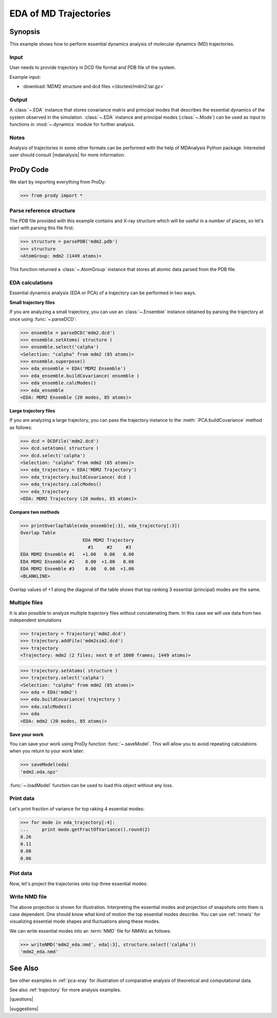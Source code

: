 .. _eda:

*******************************************************************************
EDA of MD Trajectories
*******************************************************************************

Synopsis
===============================================================================

This example shows how to perform essential dynamics analysis of molecular
dynamics (MD) trajectories.

Input
-------------------------------------------------------------------------------

User needs to provide trajectory in DCD file format and PDB file of the system.

Example input: 

* :download:`MDM2 structure and dcd files </doctest/mdm2.tar.gz>`

Output
-------------------------------------------------------------------------------

A :class:`~.EDA` instance that stores covariance matrix and principal modes
that describes the essential dynamics of the system observed in the simulation. 
:class:`~.EDA` instance and principal modes (:class:`~.Mode`) can be used as 
input to functions in :mod:`~.dynamics` module for further analysis.

Notes
-------------------------------------------------------------------------------

Analysis of trajectories in some other formats can be performed with the help
of MDAnalysis Python package. Interested user should consult |mdanalysis| for 
more information.


ProDy Code
===============================================================================

We start by importing everything from ProDy:
  
>>> from prody import *
   
Parse reference structure
-------------------------------------------------------------------------------

The PDB file provided with this example contains and X-ray structure which will 
be useful in a number of places, so let's start with parsing this file first:

>>> structure = parsePDB('mdm2.pdb')
>>> structure
<AtomGroup: mdm2 (1449 atoms)>

This function returned a :class:`~.AtomGroup` instance that
stores all atomic data parsed from the PDB file.

EDA calculations
-------------------------------------------------------------------------------

Essential dynamics analysis (EDA or PCA) of a trajectory can be performed in 
two ways. 

**Small trajectory files**

If you are analyzing a small trajectory, you can use an 
:class:`~.Ensemble` instance obtained by parsing the 
trajectory at once using :func:`~.parseDCD`:

>>> ensemble = parseDCD('mdm2.dcd')
>>> ensemble.setAtoms( structure )
>>> ensemble.select('calpha')
<Selection: "calpha" from mdm2 (85 atoms)>
>>> ensemble.superpose()
>>> eda_ensemble = EDA('MDM2 Ensemble')
>>> eda_ensemble.buildCovariance( ensemble )
>>> eda_ensemble.calcModes()
>>> eda_ensemble
<EDA: MDM2 Ensemble (20 modes, 85 atoms)>

**Large trajectory files**

If you are analyzing a large trajectory, you can pass the trajectory instance
to the :meth:`.PCA.buildCovariance` method as follows:

>>> dcd = DCDFile('mdm2.dcd')
>>> dcd.setAtoms( structure )
>>> dcd.select('calpha')
<Selection: "calpha" from mdm2 (85 atoms)>
>>> eda_trajectory = EDA('MDM2 Trajectory')
>>> eda_trajectory.buildCovariance( dcd )
>>> eda_trajectory.calcModes()
>>> eda_trajectory
<EDA: MDM2 Trajectory (20 modes, 85 atoms)>

**Compare two methods**

>>> printOverlapTable(eda_ensemble[:3], eda_trajectory[:3])
Overlap Table
                       EDA MDM2 Trajectory
                         #1     #2     #3
EDA MDM2 Ensemble #1   +1.00   0.00   0.00
EDA MDM2 Ensemble #2    0.00  +1.00   0.00
EDA MDM2 Ensemble #3    0.00   0.00  +1.00
<BLANKLINE>

Overlap values of +1 along the diagonal of the table shows that top ranking
3 essential (principal) modes are the same.

Multiple files
-------------------------------------------------------------------------------

It is also possible to analyze multiple trajectory files without concatenating
them. In this case we will use data from two independent simulations 

>>> trajectory = Trajectory('mdm2.dcd')
>>> trajectory.addFile('mdm2sim2.dcd')
>>> trajectory
<Trajectory: mdm2 (2 files; next 0 of 1000 frames; 1449 atoms)>

>>> trajectory.setAtoms( structure )
>>> trajectory.select('calpha')
<Selection: "calpha" from mdm2 (85 atoms)>
>>> eda = EDA('mdm2')
>>> eda.buildCovariance( trajectory )
>>> eda.calcModes()
>>> eda
<EDA: mdm2 (20 modes, 85 atoms)>

**Save your work**

You can save your work using ProDy function :func:`~.saveModel`. This will 
allow you to avoid repeating calculations when you return to your work later:

>>> saveModel(eda)
'mdm2.eda.npz'

:func:`~.loadModel` function can be used to load this object without any loss.

Print data
-------------------------------------------------------------------------------

Let's print fraction of variance for top raking 4 essential modes:

>>> for mode in eda_trajectory[:4]:
...     print mode.getFractOfVariance().round(2)
0.26
0.11
0.08
0.06

Plot data
-------------------------------------------------------------------------------

Now, let's project the trajectories onto top three essential modes:

.. plot::
   :context:
   :nofigs:

   from prody import *
   eda = loadModel('mdm2.eda.npz')
   trajectory = Trajectory('mdm2.dcd')
   trajectory.addFile('mdm2sim2.dcd')
   trajectory.setAtoms( parsePDB('mdm2.pdb') )
   trajectory.select('calpha')

.. plot::
   :context:
   :include-source:
  
   mdm2ca_sim1 = trajectory[:500]
   mdm2ca_sim1.superpose()
   mdm2ca_sim2 = trajectory[500:]
   mdm2ca_sim2.superpose()

   # Let's import plotting library and make an empty figure
   import matplotlib.pyplot as plt
   plt.close('all')
   plt.figure(figsize=(5,4))
   
   # We project independent trajectories in different color   
   showProjection(mdm2ca_sim1, eda[:3], color='red', marker='.')
   showProjection(mdm2ca_sim2, eda[:3], color='blue', marker='.')
   
   # Now let's mark the beginning of the trajectory with a circle
   showProjection(mdm2ca_sim1[0], eda[:3], color='red', marker='o', ms=12)
   showProjection(mdm2ca_sim2[0], eda[:3], color='blue', marker='o', ms=12)
   
   # Now let's mark the end of the trajectory with a square
   showProjection(mdm2ca_sim1[-1], eda[:3], color='red', marker='s', ms=12)
   showProjection(mdm2ca_sim2[-1], eda[:3], color='blue', marker='s', ms=12)


.. plot::
   :context:
   :nofigs:

   plt.close('all')

Write NMD file
-------------------------------------------------------------------------------

The above projection is shown for illustration. Interpreting the essential 
modes and projection of snapshots onto them is case dependent. One should know
what kind of motion the top essential modes describe. You can use :ref:`nmwiz`
for visualizing essential mode shapes and fluctuations along these modes. 

We can write essential modes into an :term:`NMD` file for NMWiz as follows:

>>> writeNMD('mdm2_eda.nmd', eda[:3], structure.select('calpha'))
'mdm2_eda.nmd'

See Also
===============================================================================
   
See other examples in :ref:`pca-xray` for illustration of 
comparative analysis of theoretical and computational data.

See also :ref:`trajectory` for more analysis examples. 

|questions|

|suggestions|
